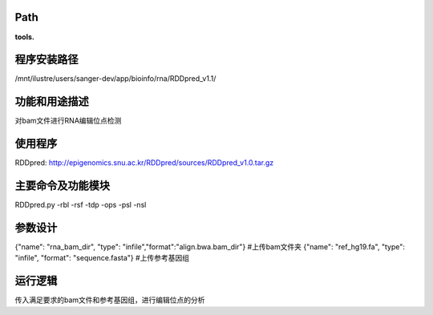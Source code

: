 Path
-----------

**tools.**

程序安装路径
-----------------------------------

/mnt/ilustre/users/sanger-dev/app/bioinfo/rna/RDDpred_v1.1/

功能和用途描述
--------------------------------
对bam文件进行RNA编辑位点检测

使用程序
-----------------------------------

RDDpred: http://epigenomics.snu.ac.kr/RDDpred/sources/RDDpred_v1.0.tar.gz


主要命令及功能模块
-----------------------------------
RDDpred.py  -rbl  -rsf  -tdp  -ops  -psl  -nsl 



参数设计
-----------------------------------
{"name": "rna_bam_dir", "type": "infile","format":"align.bwa.bam_dir"} #上传bam文件夹
{"name": "ref_hg19.fa", "type": "infile", "format": "sequence.fasta"}  #上传参考基因组

运行逻辑
-----------------------------------

传入满足要求的bam文件和参考基因组，进行编辑位点的分析